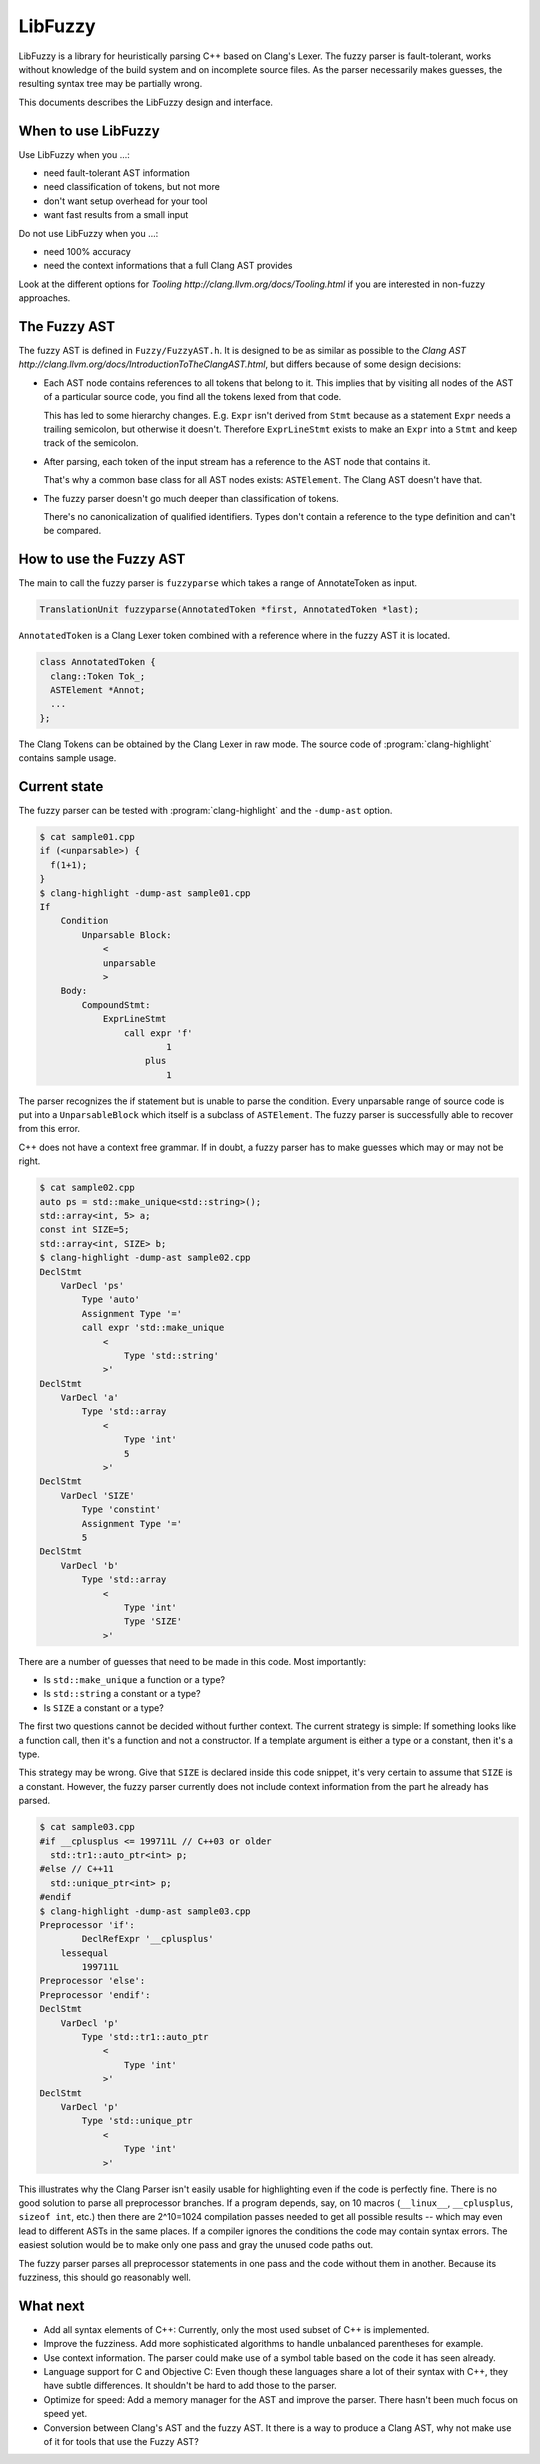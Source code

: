 ========
LibFuzzy
========

LibFuzzy is a library for heuristically parsing C++ based on Clang's Lexer.
The fuzzy parser is fault-tolerant, works without knowledge of the build system
and on incomplete source files.  As the parser necessarily makes guesses, the
resulting syntax tree may be partially wrong.

This documents describes the LibFuzzy design and interface.

When to use LibFuzzy
--------------------

Use LibFuzzy when you ...:

* need fault-tolerant AST information
* need classification of tokens, but not more
* don't want setup overhead for your tool
* want fast results from a small input

Do not use LibFuzzy when you ...:

* need 100% accuracy
* need the context informations that a full Clang AST provides

Look at the different options for
`Tooling http://clang.llvm.org/docs/Tooling.html` if you are interested in
non-fuzzy approaches.

The Fuzzy AST
-------------

The fuzzy AST is defined in ``Fuzzy/FuzzyAST.h``.  It is designed to be as
similar as possible to the
`Clang AST http://clang.llvm.org/docs/IntroductionToTheClangAST.html`, but
differs because of some design decisions:

* Each AST node contains references to all tokens that belong to it.  This
  implies that by visiting all nodes of the AST of a particular source code, you
  find all the tokens lexed from that code.

  This has led to some hierarchy changes. E.g. ``Expr`` isn't derived from
  ``Stmt`` because as a statement ``Expr`` needs a trailing semicolon, but
  otherwise it doesn't.  Therefore ``ExprLineStmt`` exists to make an ``Expr``
  into a ``Stmt`` and keep track of the semicolon.

* After parsing, each token of the input stream has a reference to the AST node
  that contains it.

  That's why a common base class for all AST nodes exists: ``ASTElement``.  The
  Clang AST doesn't have that.

* The fuzzy parser doesn't go much deeper than classification of tokens.

  There's no canonicalization of qualified identifiers.  Types don't contain a
  reference to the type definition and can't be compared.

How to use the Fuzzy AST
------------------------

The main to call the fuzzy parser is ``fuzzyparse`` which takes a range of
AnnotateToken as input.

.. code-block:: c++

    TranslationUnit fuzzyparse(AnnotatedToken *first, AnnotatedToken *last);

``AnnotatedToken`` is a Clang Lexer token combined with a reference where
in the fuzzy AST it is located.

.. code-block:: c++

    class AnnotatedToken {
      clang::Token Tok_;
      ASTElement *Annot;
      ...
    };

The Clang Tokens can be obtained by the Clang Lexer in raw mode.  The source
code of :program:`clang-highlight` contains sample usage.

Current state
-------------

The fuzzy parser can be tested with :program:`clang-highlight` and the
``-dump-ast`` option.

.. code-block:: bash

    $ cat sample01.cpp
    if (<unparsable>) {
      f(1+1);
    }
    $ clang-highlight -dump-ast sample01.cpp
    If
        Condition
            Unparsable Block:
                <
                unparsable
                >
        Body:
            CompoundStmt:
                ExprLineStmt
                    call expr 'f'
                            1
                        plus
                            1

The parser recognizes the if statement but is unable to parse the condition.
Every unparsable range of source code is put into a ``UnparsableBlock`` which
itself is a subclass of ``ASTElement``.  The fuzzy parser is successfully able
to recover from this error.

C++ does not have a context free grammar.  If in doubt, a fuzzy parser has to
make guesses which may or may not be right.

.. code-block:: bash

    $ cat sample02.cpp
    auto ps = std::make_unique<std::string>();
    std::array<int, 5> a;
    const int SIZE=5;
    std::array<int, SIZE> b;
    $ clang-highlight -dump-ast sample02.cpp
    DeclStmt
        VarDecl 'ps'
            Type 'auto'
            Assignment Type '='
            call expr 'std::make_unique
                <
                    Type 'std::string'
                >'
    DeclStmt
        VarDecl 'a'
            Type 'std::array
                <
                    Type 'int'
                    5
                >'
    DeclStmt
        VarDecl 'SIZE'
            Type 'constint'
            Assignment Type '='
            5
    DeclStmt
        VarDecl 'b'
            Type 'std::array
                <
                    Type 'int'
                    Type 'SIZE'
                >'

There are a number of guesses that need to be made in this code.   Most
importantly:

* Is ``std::make_unique`` a function or a type?
* Is ``std::string`` a constant or a type?
* Is ``SIZE`` a constant or a type?

The first two questions cannot be decided without further context.  The current
strategy is simple:  If something looks like a function call, then it's a
function and not a constructor.  If a template argument is either a type or a
constant, then it's a type.

This strategy may be wrong.  Give that ``SIZE`` is declared inside this code
snippet, it's very certain to assume that ``SIZE`` is a constant.  However, the
fuzzy parser currently does not include context information from the part he
already has parsed.

.. code-block:: bash

    $ cat sample03.cpp
    #if __cplusplus <= 199711L // C++03 or older
      std::tr1::auto_ptr<int> p;
    #else // C++11
      std::unique_ptr<int> p;
    #endif
    $ clang-highlight -dump-ast sample03.cpp
    Preprocessor 'if':
            DeclRefExpr '__cplusplus'
        lessequal
            199711L
    Preprocessor 'else':
    Preprocessor 'endif':
    DeclStmt
        VarDecl 'p'
            Type 'std::tr1::auto_ptr
                <
                    Type 'int'
                >'
    DeclStmt
        VarDecl 'p'
            Type 'std::unique_ptr
                <
                    Type 'int'
                >'

This illustrates why the Clang Parser isn't easily usable for highlighting even
if the code is perfectly fine.  There is no good solution to parse all
preprocessor branches.  If a program depends, say, on 10 macros (``__linux__``,
``__cplusplus``, ``sizeof int``, etc.) then there are 2^10=1024 compilation
passes needed to get all possible results -- which may even lead to different
ASTs in the same places.  If a compiler ignores the conditions the code may
contain syntax errors.  The easiest solution would be to make only one pass and
gray the unused code paths out.

The fuzzy parser parses all preprocessor statements in one pass and the code
without them in another.  Because its fuzziness, this should go reasonably well.

What next
---------

* Add all syntax elements of C++:  Currently, only the most used subset of C++
  is implemented.

* Improve the fuzziness.  Add more sophisticated algorithms to handle unbalanced
  parentheses for example.

* Use context information.  The parser could make use of a symbol table based on
  the code it has seen already.

* Language support for C and Objective C:  Even though these languages share a
  lot of their syntax with C++, they have subtle differences.  It shouldn't be
  hard to add those to the parser.

* Optimize for speed:  Add a memory manager for the AST and improve the parser.
  There hasn't been much focus on speed yet.

* Conversion between Clang's AST and the fuzzy AST.  It there is a way to
  produce a Clang AST, why not make use of it for tools that use the Fuzzy AST?
